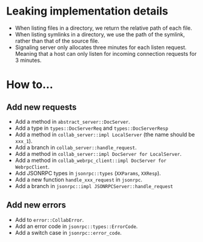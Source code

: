 
* Leaking implementation details
- When listing files in a directory, we return the relative path of each file.
- When listing symlinks in a directory, we use the path of the symlink, rather than that of the source file.
- Signaling server only allocates three minutes for each listen request. Meaning that a host can only listen for incoming connection requests for 3 minutes.


* How to...
** Add new requests
- Add a method in ~abstract_server::DocServer~.
- Add a type in ~types::DocServerReq~ and ~types::DocServerResp~
- Add a method in ~collab_server::impl LocalServer~ (the name should be ~xxx_1~).
- Add a branch in ~collab_server::handle_request~.
- Add a method in ~collab_server::impl DocServer for LocalServer~.
- Add a method in ~collab_webrpc_client::impl DocServer for WebrpcClient~.
- Add JSONRPC types in ~jsonrpc::types~ (~XXParams~, ~XXResp~).
- Add a new function ~handle_xxx_request~ in ~jsonrpc~.
- Add a branch in ~jsonrpc::impl JSONRPCServer::handle_request~

** Add new errors
- Add to ~error::CollabError~.
- Add an error code in ~jsonrpc::types::ErrorCode~.
- Add a switch case in ~jsonrpc::error_code~.
